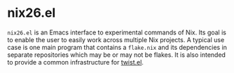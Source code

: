 * nix26.el
=nix26.el= is an Emacs interface to experimental commands of Nix.
Its goal is to enable the user to easily work across multiple Nix projects.
A typical use case is one main program that contains a =flake.nix= and its dependencies in separate repositories which may be or may not be flakes.
It is also intended to provide a common infrastructure for [[https://github.com/emacs-twist/twist.el][twist.el]].
